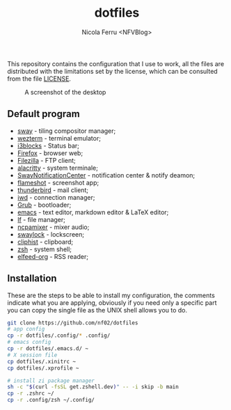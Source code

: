 #+title: dotfiles
#+author: Nicola Ferru <NFVBlog>
This repository contains the configuration that I use to work, all the files are distributed with the limitations set by the license, which can be consulted from
the file [[https://github.com/NF02/dotfiles/blob/master/LICENSE][LICENSE]].
#+CAPTION: A screenshot of the desktop
#+NAME:   fig:screenshot
[[https://raw.githubusercontent.com/NF02/dotfiles/master/img.png]]
** Default program
 * [[https://swaywm.org/][sway]] - tiling compositor manager;
 * [[https://wezfurlong.org/wezterm/][wezterm]] - terminal emulator;
 * [[https://github.com/vivien/i3blocks][i3blocks]] - Status bar;
 * [[https://www.mozilla.org/en-US/firefox/new/][Firefox]] - browser web;
 * [[https://filezilla-project.org/download.php?type=client][Filezilla]] - FTP client;
 * [[https://alacritty.org/][alacritty]] - system terminale;
 * [[https://github.com/ErikReider/SwayNotificationCenter][SwayNotificationCenter]] - notification center & notify deamon;
 * [[https://flameshot.org/#/"][flameshot]] - screenshot app;
 * [[https://www.thunderbird.net/][thunderbird]] - mail client;
 * [[https://git.kernel.org/pub/scm/network/wireless/iwd.git/][iwd]] - connection manager;
 * [[https://www.gnu.org/software/grub/][Grub]] - bootloader;
 * [[https://www.gnu.org/software/emacs/][emacs]] - text editor, markdown editor & LaTeX editor;
 * [[https://github.com/gokcehan/lf][lf]] - file manager;
 * [[https://github.com/fulhax/ncpamixer][ncpamixer]] - mixer audio;
 * [[https://github.com/swaywm/swaylock][swaylock]] - lockscreen;
 * [[https://github.com/sentriz/cliphist][cliphist]] - clipboard;
 * [[https://www.zsh.org/"][zsh]] - system shell;
 * [[https://github.com/remyhonig/elfeed-org][elfeed-org]] - RSS reader;
** Installation
These are the steps to be able to install my configuration, the comments indicate what you are applying, obviously if you need only a specific part you can copy the
single file as the UNIX shell allows you to do.
#+begin_src zsh
git clone https://github.com/nf02/dotfiles
# app config
cp -r dotfiles/.config/* .config/
# emacs config
cp -r dotfiles/.emacs.d/ ~
# X session file
cp dotfiles/.xinitrc ~
cp dotfiles/.xprofile ~

# install zi package manager
sh -c "$(curl -fsSL get.zshell.dev)" -- -i skip -b main
cp -r .zshrc ~/
cp -r .config/zsh ~/.config/
#+end_src
